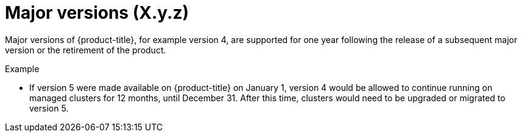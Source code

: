 // Module included in the following assemblies:
//
// * rosa_policy/rosa-life-cycle.adoc

[id="rosa-major-versions_{context}"]
= Major versions (X.y.z)

Major versions of {product-title}, for example version 4, are supported for one year following the release of a subsequent major version or the retirement of the product.

.Example
* If version 5 were made available on {product-title} on January 1, version 4 would be allowed to continue running on managed clusters for 12 months, until December 31. After this time, clusters would need to be upgraded or migrated to version 5.
